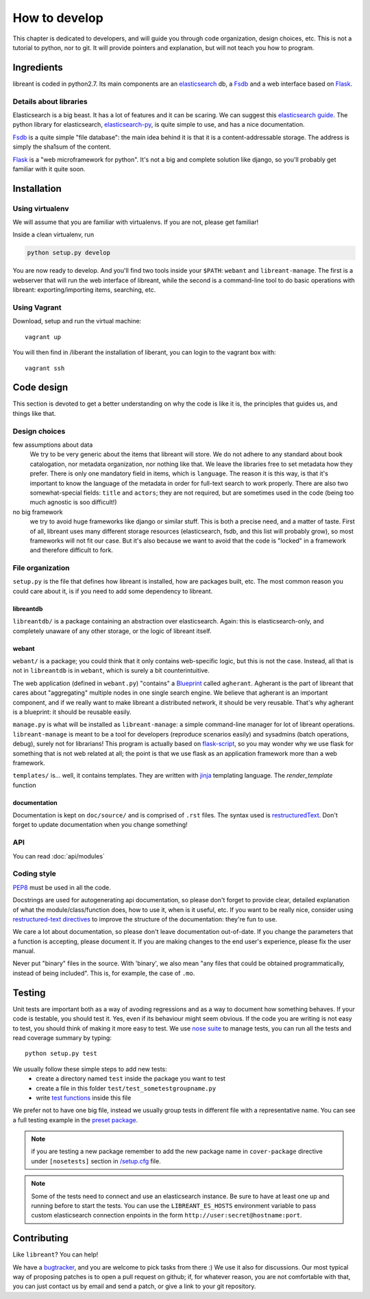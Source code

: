 How to develop
=================

This chapter is dedicated to developers, and will guide you through code
organization, design choices, etc.  This is not a tutorial to python, nor to
git. It will provide pointers and explanation, but will not teach you how to
program.

Ingredients
------------

libreant is coded in python2.7. Its main components are an elasticsearch_ db, a
Fsdb_ and a web interface based on Flask_.

Details about libraries
~~~~~~~~~~~~~~~~~~~~~~~~~~~~~

Elasticsearch is a big beast. It has a lot of features and it can be scaring. We can suggest this `elasticsearch guide`_.
The python library for elasticsearch, elasticsearch-py_, is quite simple to
use, and has a nice documentation.

Fsdb_ is a quite simple "file database": the main idea behind it is that it is a content-addressable storage. The address is simply the sha1sum of the content.

Flask_ is a "web microframework for python". It's not a big and complete solution like django, so you'll probably get familiar with it quite soon.

.. _dev-installation:

Installation
-------------

Using virtualenv
~~~~~~~~~~~~~~~~~

We will assume that you are familiar with virtualenvs. If you are not, please
get familiar!

Inside a clean virtualenv, run

.. code-block:: bash

    python setup.py develop

You are now ready to develop. And you'll find two tools inside your ``$PATH``:
``webant`` and ``libreant-manage``. The first is a webserver that will run the
web interface of libreant, while the second is a command-line tool to do basic
operations with libreant: exporting/importing items, searching, etc.

Using Vagrant
~~~~~~~~~~~~~~

Download, setup and run the virtual machine::

    vagrant up

You will then find in /liberant the installation of liberant, you can login to
the vagrant box with::

    vagrant ssh

Code design
------------------

This section is devoted to get a better understanding on why the code is like
it is, the principles that guides us, and things like that.

Design choices
~~~~~~~~~~~~~~~~

few assumptions about data
    We try to be very generic about the items that libreant will store. We do
    not adhere to any standard about book catalogation, nor metadata
    organization, nor nothing like that. We leave the libraries free to set
    metadata how they prefer.  There is only one mandatory field in items,
    which is ``language``. The reason it is this way, is that it's important to
    know the language of the metadata in order for full-text search to work
    properly. There are also two somewhat-special fields: ``title`` and
    ``actors``; they are not required, but are sometimes used in the code
    (being too much agnostic is soo difficult!)
no big framework
    we try to avoid huge frameworks like django or similar stuff. This is both
    a precise need, and a matter of taste. First of all, libreant uses many
    different storage resources (elasticsearch, fsdb, and this list will
    probably grow), so most frameworks will not fit our case.  But it's also
    because we want to avoid that the code is "locked" in a framework and
    therefore difficult to fork.

File organization
~~~~~~~~~~~~~~~~~~

``setup.py`` is the file that defines how libreant is installed, how are
packages built, etc.
The most common reason you could care about it, is if you need to add some
dependency to libreant.


libreantdb
##########

``libreantdb/`` is a package containing an abstraction over elasticsearch.
Again: this is elasticsearch-only, and completely unaware of any other storage,
or the logic of libreant itself.

webant
########

``webant/`` is a package; you could think that it only contains web-specific logic,
but this is not the case. Instead, all that is not in ``libreantdb`` is in
``webant``, which is surely a bit counterintuitive.

The web application (defined in ``webant.py``) "contains" a Blueprint_ called
``agherant``. Agherant is the part of libreant that cares about "aggregating"
multiple nodes in one single search engine. We believe that agherant is an
important component, and if we really want to make libreant a distributed
network, it should be very reusable. That's why agherant is a blueprint: it
should be reusable easily.

``manage.py`` is what will be installed as ``libreant-manage``: a simple
command-line manager for lot of libreant operations. ``libreant-manage`` is
meant to be a tool for developers (reproduce scenarios easily) and sysadmins
(batch operations, debug), surely not for librarians! This program is actually
based on flask-script_, so you may wonder why we use flask for something that
is not web related at all; the point is that we use flask as an application
framework more than a web framework.

``templates/`` is... well, it contains templates. They are written with jinja_
templating language. The `render_template` function 

documentation
##############

Documentation is kept on ``doc/source/`` and is comprised of ``.rst`` files. The
syntax used is restructuredText_. Don't forget to update documentation when you
change something!

API
~~~~

You can read :doc:`api/modules`

Coding style
~~~~~~~~~~~~~

PEP8_ must be used in all the code.

Docstrings are used for autogenerating api documentation, so please don't
forget to provide clear, detailed explanation of what the module/class/function
does, how to use it, when is it useful, etc.
If you want to be really nice, consider using `restructured-text directives`_
to improve the structure of the documentation: they're fun to use.

We care a lot about documentation, so please don't leave documentation
out-of-date. If you change the parameters that a function is accepting, please
document it. If you are making changes to the end user's experience, please
fix the user manual.

Never put "binary" files in the source. With 'binary', we also mean "any files
that could be obtained programmatically, instead of being included". This is,
for example, the case of ``.mo``.

Testing
--------

Unit tests are important both as a way of avoding regressions and as a way to document how something behaves.  
If your code is testable, you should test it. Yes, even if its behaviour might seem obvious.
If the code you are writing is not easy to test, you should think of making it more easy to test.  
We use `nose suite`_ to manage tests, you can run all the tests and read coverage summary by typing::

    python setup.py test

We usually follow these simple steps to add new tests:
 - create a directory named ``test`` inside the package you want to test
 - create a file in this folder ``test/test_sometestgroupname.py``
 - write `test functions`_ inside this file

We prefer not to have one big file, instead we usually group tests in different file with a representative name.
You can see a full testing example in the `preset package`_.

.. note::
    if you are testing a new package remember to add the new package name in ``cover-package`` directive under ``[nosetests]`` section in `/setup.cfg`_ file.

.. note::
    Some of the tests need to connect and use an elasticsearch instance. Be sure to have at least one up and running before to start the tests. You can use the ``LIBREANT_ES_HOSTS`` environment variable to pass custom elasticsearch connection enpoints in the form ``http://user:secret@hostname:port``.

Contributing
------------

Like ``libreant``? You can help!

We have a bugtracker_, and you are welcome to pick tasks from there :) We use
it also for discussions. Our most typical way of proposing patches is to open a
pull request on github; if, for whatever reason, you are not comfortable with
that, you can just contact us by email and send a patch, or give a link to your
git repository.

.. _elasticsearch: https://www.elasticsearch.org/
.. _elasticsearch guide: https://www.elasticsearch.org/guide/en/elasticsearch/guide/current/index.html
.. _Fsdb: https://github.com/ael-code/pyFsdb/
.. _Flask: http://flask.pocoo.org/
.. _elasticsearch-py: https://elasticsearch-py.readthedocs.org/
.. _fsdb code: https://github.com/ael-code/pyFsdb/blob/master/fsdb/Fsdb.py
.. _Blueprint: http://flask.pocoo.org/docs/0.10/blueprints/
.. _jinja: http://jinja.pocoo.org/
.. _flask-script: https://flask-script.readthedocs.org/en/latest/
.. _bugtracker: https://github.com/insomnia-lab/libreant/issues
.. _PEP8: https://www.python.org/dev/peps/pep-0008/
.. _restructured-text directives: http://sphinx-doc.org/domains.html#signatures
.. _restructuredText: http://sphinx-doc.org/rest.html
.. _nose suite: https://nose.readthedocs.org
.. _test functions: http://nose.readthedocs.org/en/latest/writing_tests.html#test-functions
.. _/setup.cfg: https://github.com/insomnia-lab/libreant/blob/master/setup.cfg
.. _preset package: https://github.com/insomnia-lab/libreant/tree/master/presets/test
